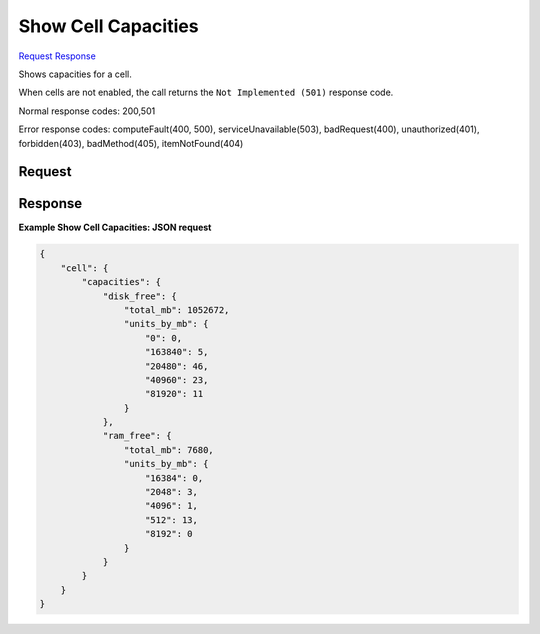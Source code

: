 
Show Cell Capacities
====================

`Request <GET_show_cell_capacities_v2.1_tenant_id_os-cells_cell_id_capacities.rst#request>`__
`Response <GET_show_cell_capacities_v2.1_tenant_id_os-cells_cell_id_capacities.rst#response>`__

.. rest_method:: GET /v2.1/{tenant_id}/os-cells/{cell_id}/capacities

Shows capacities for a cell.

When cells are not enabled, the call returns the ``Not Implemented (501)`` response code.



Normal response codes: 200,501

Error response codes: computeFault(400, 500), serviceUnavailable(503), badRequest(400),
unauthorized(401), forbidden(403), badMethod(405), itemNotFound(404)

Request
^^^^^^^

.. rest_parameters:: parameters.yaml

	- tenant_id: tenant_id
	- cell_id: cell_id







Response
^^^^^^^^





**Example Show Cell Capacities: JSON request**


.. code::

    {
        "cell": {
            "capacities": {
                "disk_free": {
                    "total_mb": 1052672,
                    "units_by_mb": {
                        "0": 0,
                        "163840": 5,
                        "20480": 46,
                        "40960": 23,
                        "81920": 11
                    }
                },
                "ram_free": {
                    "total_mb": 7680,
                    "units_by_mb": {
                        "16384": 0,
                        "2048": 3,
                        "4096": 1,
                        "512": 13,
                        "8192": 0
                    }
                }
            }
        }
    }
    

